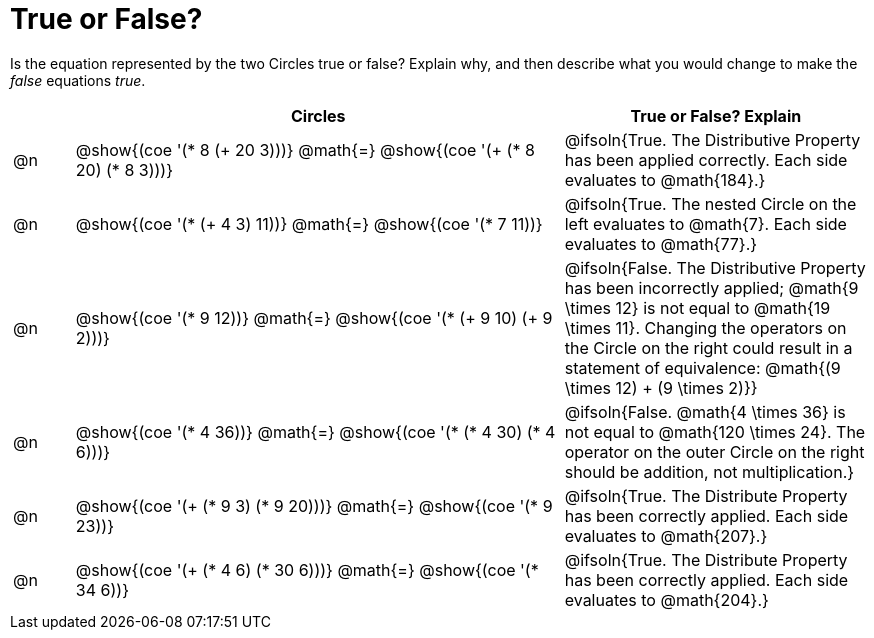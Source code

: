 = True or False?

++++
<style>
div.circleevalsexp { width: auto; }
td > .content > .paragraph > * { vertical-align: middle; }
</style>
++++

Is the equation represented by the two Circles true or false? Explain why, and then describe what you would change to make the _false_ equations _true_.

[.FillVerticalSpace,cols="^.^1a,^.^8a,^.^5a", stripes="none", options="header"]
|===
|	 | Circles																	   |
True or False? Explain

| @n
|@show{(coe '(* 8 (+ 20 3)))}
@math{=}
@show{(coe '(+ (* 8 20) (* 8 3)))}
| @ifsoln{True. The Distributive Property has been applied correctly. Each side evaluates to @math{184}.}


| @n
|@show{(coe '(* (+ 4 3) 11))}
@math{=}
@show{(coe '(* 7 11))}
| @ifsoln{True. The nested Circle on the left evaluates to @math{7}. Each side evaluates to @math{77}.}


| @n
|@show{(coe '(* 9 12))}
@math{=}
@show{(coe '(* (+ 9 10) (+ 9 2)))}
| @ifsoln{False. The Distributive Property has been incorrectly applied; @math{9 \times 12} is not equal to @math{19 \times 11}. Changing the operators on the Circle on the right could result in a statement of equivalence: @math{(9 \times 12) + (9 \times 2)}}


| @n
|@show{(coe '(* 4 36))}
@math{=}
@show{(coe '(* (* 4 30) (* 4 6)))}
| @ifsoln{False. @math{4 \times 36} is not equal to @math{120 \times 24}. The operator on the outer Circle on the right should be addition, not multiplication.}


| @n
|@show{(coe '(+ (* 9 3) (* 9 20)))}
@math{=}
@show{(coe '(* 9 23))}
| @ifsoln{True. The Distribute Property has been correctly applied. Each side evaluates to @math{207}.}


| @n
|@show{(coe '(+ (* 4 6) (* 30 6)))}
@math{=}
@show{(coe '(* 34 6))}
| @ifsoln{True. The Distribute Property has been correctly applied. Each side evaluates to @math{204}.}
|===
